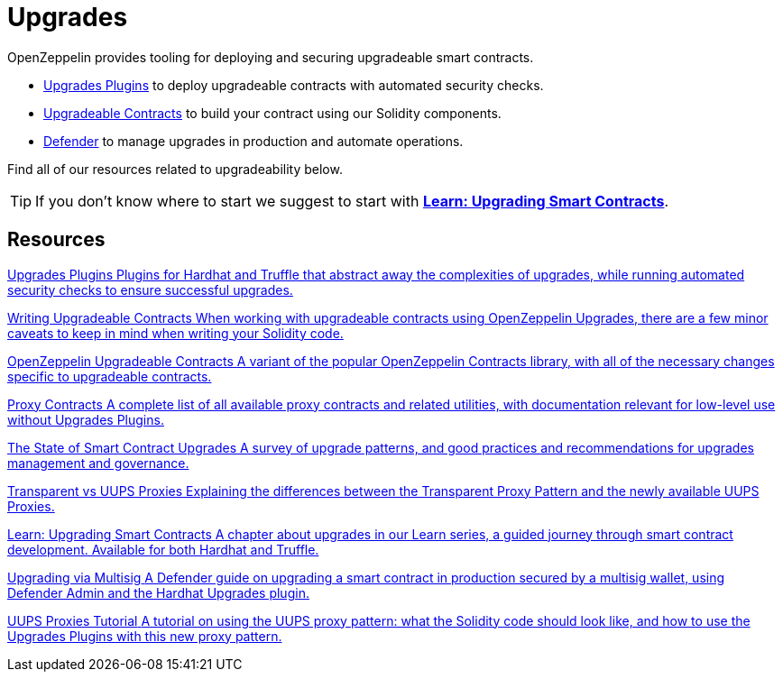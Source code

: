 = Upgrades

OpenZeppelin provides tooling for deploying and securing upgradeable smart contracts.

* xref:upgrades-plugins::index.adoc[Upgrades Plugins] to deploy upgradeable contracts with automated security checks.
* xref:contracts::upgradeable.adoc[Upgradeable Contracts] to build your contract using our Solidity components.
* xref:defender::module/deploy.adoc#upgrades[Defender] to manage upgrades in production and automate operations.

Find all of our resources related to upgradeability below.

TIP: If you don't know where to start we suggest to start with xref:learn::upgrading-smart-contracts.adoc[**Learn: Upgrading Smart Contracts**].

[.card-section]
== Resources

[.card.card-learn]
--
xref:upgrades-plugins::index.adoc[[.card-title]#Upgrades Plugins# [.card-body]#pass:q[Plugins for Hardhat and Truffle that abstract away the complexities of upgrades, while running automated security checks to ensure successful upgrades.]#]
--

[.card.card-learn]
--
xref:upgrades-plugins::writing-upgradeable.adoc[[.card-title]#Writing Upgradeable Contracts# [.card-body]#pass:q[When working with upgradeable contracts using OpenZeppelin Upgrades, there are a few minor caveats to keep in mind when writing your Solidity code.]#]
--

[.card.card-learn]
--
xref:contracts::upgradeable.adoc[[.card-title]#OpenZeppelin Upgradeable Contracts# [.card-body]#pass:q[A variant of the popular OpenZeppelin Contracts library, with all of the necessary changes specific to upgradeable contracts.]#]
--

[.card.card-learn]
--
xref:contracts:api:proxy.adoc[[.card-title]#Proxy Contracts# [.card-body]#pass:q[A complete list of all available proxy contracts and related utilities, with documentation relevant for low-level use without Upgrades Plugins.]#]
--

[.card.card-learn]
--
https://blog.openzeppelin.com/the-state-of-smart-contract-upgrades/[+++<span class="card-title">The State of Smart Contract Upgrades</span><span class="card-body">+++ pass:q[A survey of upgrade patterns, and good practices and recommendations for upgrades management and governance.] +++</span>+++]
--

[.card.card-learn]
--
xref:contracts:api:proxy.adoc#transparent-vs-uups[[.card-title]#Transparent vs UUPS Proxies# [.card-body]#pass:q[Explaining the differences between the Transparent Proxy Pattern and the newly available UUPS Proxies.]#]
--

[.card.card-learn]
--
xref:learn::upgrading-smart-contracts.adoc[[.card-title]#Learn: Upgrading Smart Contracts# [.card-body]#pass:q[A chapter about upgrades in our Learn series, a guided journey through smart contract development. Available for both Hardhat and Truffle.]#]
--

[.card.card-learn]
--
xref:defender::guide-upgrades.adoc[[.card-title]#Upgrading via Multisig# [.card-body]#pass:q[A Defender guide on upgrading a smart contract in production secured by a multisig wallet, using Defender Admin and the Hardhat Upgrades plugin.]#]
--

[.card.card-learn]
--
https://forum.openzeppelin.com/t/uups-proxies-tutorial-solidity-javascript/7786[[.card-title]#UUPS Proxies Tutorial# [.card-body]#pass:q[A tutorial on using the UUPS proxy pattern: what the Solidity code should look like, and how to use the Upgrades Plugins with this new proxy pattern.]#]
--
